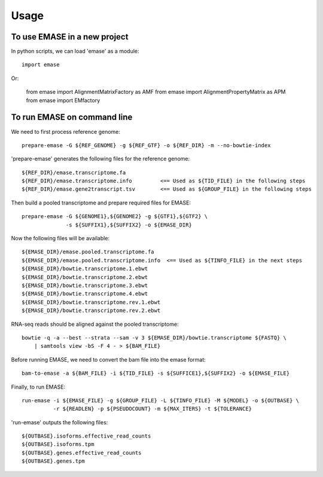 =====
Usage
=====

To use EMASE in a new project
~~~~~~~~~~~~~~~~~~~~~~~~~~~~~

In python scripts, we can load 'emase' as a module::

    import emase

Or:

    from emase import AlignmentMatrixFactory as AMF
    from emase import AlignmentPropertyMatrix as APM
    from emase import EMfactory

To run EMASE on command line
~~~~~~~~~~~~~~~~~~~~~~~~~~~~

We need to first process reference genome::

    prepare-emase -G ${REF_GENOME} -g ${REF_GTF} -o ${REF_DIR} -m --no-bowtie-index

'prepare-emase' generates the following files for the reference genome::

    ${REF_DIR}/emase.transcriptome.fa
    ${REF_DIR}/emase.transcriptome.info         <== Used as ${TID_FILE} in the following steps
    ${REF_DIR}/emase.gene2transcript.tsv        <== Used as ${GROUP_FILE} in the following steps

Then build a pooled transcriptome and prepare required files for EMASE::

    prepare-emase -G ${GENOME1},${GENOME2} -g ${GTF1},${GTF2} \
                  -s ${SUFFIX1},${SUFFIX2} -o ${EMASE_DIR}

Now the following files will be available::

    ${EMASE_DIR}/emase.pooled.transcriptome.fa
    ${EMASE_DIR}/emase.pooled.transcriptome.info  <== Used as ${TINFO_FILE} in the next steps
    ${EMASE_DIR}/bowtie.transcriptome.1.ebwt
    ${EMASE_DIR}/bowtie.transcriptome.2.ebwt
    ${EMASE_DIR}/bowtie.transcriptome.3.ebwt
    ${EMASE_DIR}/bowtie.transcriptome.4.ebwt
    ${EMASE_DIR}/bowtie.transcriptome.rev.1.ebwt
    ${EMASE_DIR}/bowtie.transcriptome.rev.2.ebwt

RNA-seq reads should be aligned against the pooled transcriptome::

    bowtie -q -a --best --strata --sam -v 3 ${EMASE_DIR}/bowtie.transcriptome ${FASTQ} \
        | samtools view -bS -F 4 - > ${BAM_FILE}

Before running EMASE, we need to convert the bam file into the emase format::

    bam-to-emase -a ${BAM_FILE} -i ${TID_FILE} -s ${SUFFICE1},${SUFFIX2} -o ${EMASE_FILE}

Finally, to run EMASE::

    run-emase -i ${EMASE_FILE} -g ${GROUP_FILE} -L ${TINFO_FILE} -M ${MODEL} -o ${OUTBASE} \
              -r ${READLEN} -p ${PSEUDOCOUNT} -m ${MAX_ITERS} -t ${TOLERANCE}

'run-emase' outputs the following files::

    ${OUTBASE}.isoforms.effective_read_counts
    ${OUTBASE}.isoforms.tpm
    ${OUTBASE}.genes.effective_read_counts
    ${OUTBASE}.genes.tpm
